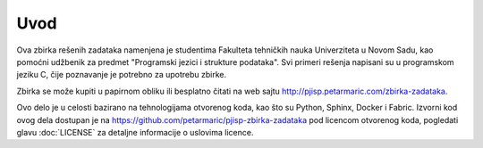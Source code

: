 Uvod
====

Ova zbirka rešenih zadataka namenjena je studentima Fakulteta tehničkih nauka
Univerziteta u Novom Sadu, kao pomoćni udžbenik za predmet "Programski jezici i
strukture podataka". Svi primeri rešenja napisani su u programskom jeziku C,
čije poznavanje je potrebno za upotrebu zbirke.

Zbirka se može kupiti u papirnom obliku ili besplatno čitati na web sajtu
http://pjisp.petarmaric.com/zbirka-zadataka.

Ovo delo je u celosti bazirano na tehnologijama otvorenog koda, kao što su
Python, Sphinx, Docker i Fabric. Izvorni kod ovog dela dostupan je na
https://github.com/petarmaric/pjisp-zbirka-zadataka pod licencom otvorenog koda,
pogledati glavu :doc:`LICENSE` za detaljne informacije o uslovima licence.
